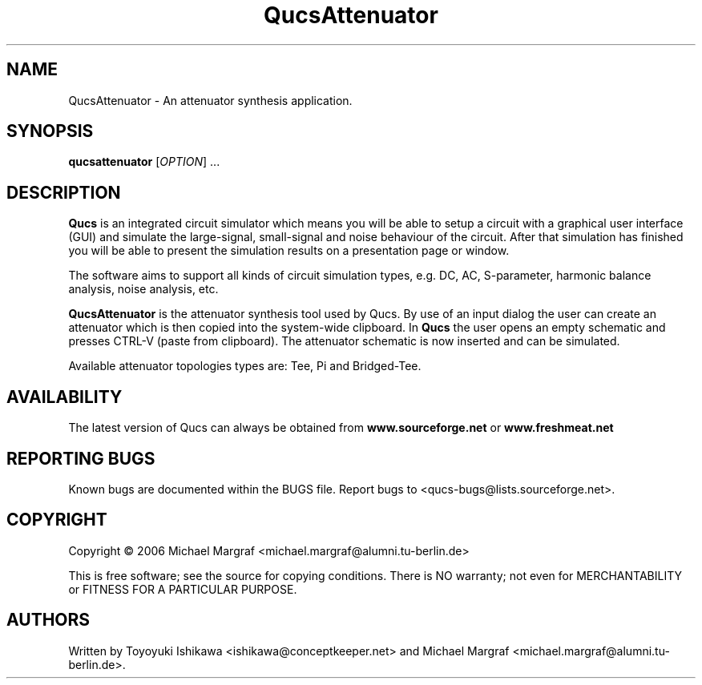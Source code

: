 .TH QucsAttenuator "1" "July 2006" "Debian/GNU Linux" "User Commands"
.SH NAME
QucsAttenuator \- An attenuator synthesis application.
.SH SYNOPSIS
.B qucsattenuator
[\fIOPTION\fR] ...
.SH DESCRIPTION

\fBQucs\fR is an integrated circuit simulator which means you will be
able to setup a circuit with a graphical user interface (GUI) and
simulate the large-signal, small-signal and noise behaviour of the
circuit.  After that simulation has finished you will be able to
present the simulation results on a presentation page or window.

The software aims to support all kinds of circuit simulation types,
e.g. DC, AC, S-parameter, harmonic balance analysis, noise analysis,
etc.

\fBQucsAttenuator\fR is the attenuator synthesis tool used by Qucs.
By use of an input dialog the user can create an attenuator which is
then copied into the system-wide clipboard.  In \fBQucs\fR the user
opens an empty schematic and presses CTRL-V (paste from
clipboard). The attenuator schematic is now inserted and can be
simulated.

Available attenuator topologies types are: Tee, Pi and Bridged-Tee.

.SH AVAILABILITY
The latest version of Qucs can always be obtained from
\fBwww.sourceforge.net\fR or \fBwww.freshmeat.net\fR
.SH "REPORTING BUGS"
Known bugs are documented within the BUGS file.  Report bugs to
<qucs-bugs@lists.sourceforge.net>.
.SH COPYRIGHT
Copyright \(co 2006 Michael Margraf <michael.margraf@alumni.tu-berlin.de>
.PP
This is free software; see the source for copying conditions.  There is NO
warranty; not even for MERCHANTABILITY or FITNESS FOR A PARTICULAR PURPOSE.
.SH AUTHORS
Written by Toyoyuki Ishikawa <ishikawa@conceptkeeper.net> and Michael
Margraf <michael.margraf@alumni.tu-berlin.de>.
